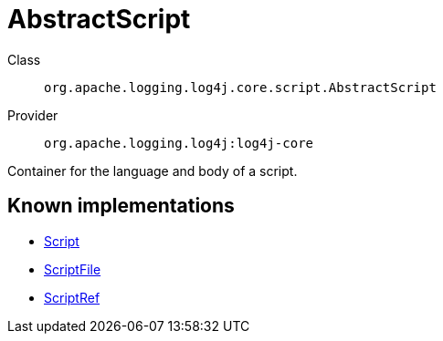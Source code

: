 ////
Licensed to the Apache Software Foundation (ASF) under one or more
contributor license agreements. See the NOTICE file distributed with
this work for additional information regarding copyright ownership.
The ASF licenses this file to You under the Apache License, Version 2.0
(the "License"); you may not use this file except in compliance with
the License. You may obtain a copy of the License at

    https://www.apache.org/licenses/LICENSE-2.0

Unless required by applicable law or agreed to in writing, software
distributed under the License is distributed on an "AS IS" BASIS,
WITHOUT WARRANTIES OR CONDITIONS OF ANY KIND, either express or implied.
See the License for the specific language governing permissions and
limitations under the License.
////
[#org_apache_logging_log4j_core_script_AbstractScript]
= AbstractScript

Class:: `org.apache.logging.log4j.core.script.AbstractScript`
Provider:: `org.apache.logging.log4j:log4j-core`

Container for the language and body of a script.

[#org_apache_logging_log4j_core_script_AbstractScript-implementations]
== Known implementations

* xref:../log4j-core/org.apache.logging.log4j.core.script.Script.adoc[Script]
* xref:../log4j-core/org.apache.logging.log4j.core.script.ScriptFile.adoc[ScriptFile]
* xref:../log4j-core/org.apache.logging.log4j.core.script.ScriptRef.adoc[ScriptRef]
